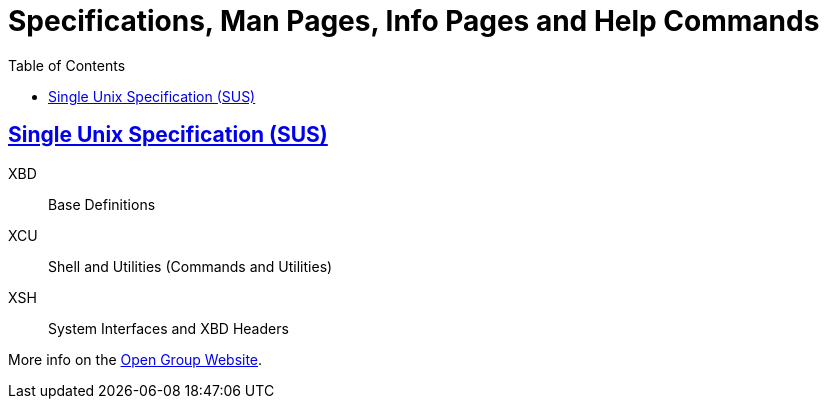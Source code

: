 = Specifications, Man Pages, Info Pages and Help Commands
:linkcss!:
:webfonts!:
:icons!: font
:source-highlighter: pygments
:pygments-css: style
:sectlinks:
:toc: left

== Single Unix Specification (SUS)

XBD:: Base Definitions
XCU:: Shell and Utilities (Commands and Utilities)
XSH:: System Interfaces and XBD Headers

More info on the link:https://pubs.opengroup.org/onlinepubs/9699919799/[Open Group Website^].

